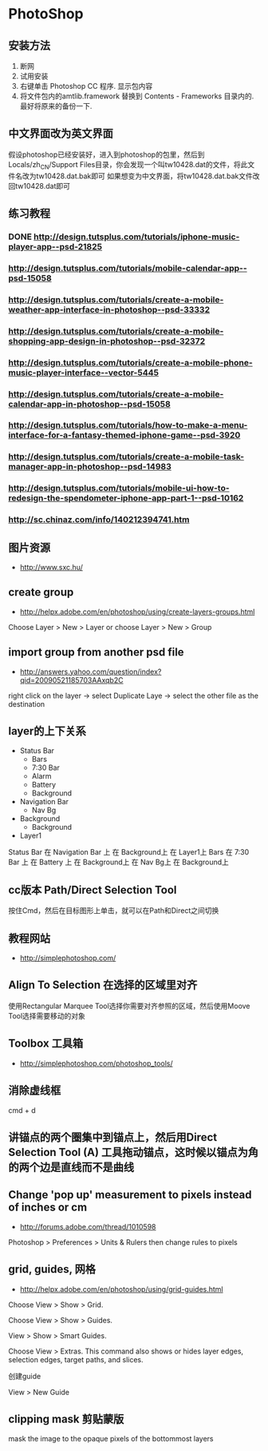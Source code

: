 * PhotoShop
** 安装方法
1. 断网
2. 试用安装
3. 右键单击 Photoshop CC 程序. 显示包内容
4. 将文件包内的amtlib.framework 替换到 Contents - Frameworks 目录内的. 最好将原来的备份一下.
** 中文界面改为英文界面
假设photoshop已经安装好，进入到photoshop的包里，然后到Locals/zh_CN/Support Files目录，你会发现一个叫tw10428.dat的文件，将此文件名改为tw10428.dat.bak即可
如果想变为中文界面，将tw10428.dat.bak文件改回tw10428.dat即可

** 练习教程
*** DONE http://design.tutsplus.com/tutorials/iphone-music-player-app--psd-21825
*** http://design.tutsplus.com/tutorials/mobile-calendar-app--psd-15058
*** http://design.tutsplus.com/tutorials/create-a-mobile-weather-app-interface-in-photoshop--psd-33332
*** http://design.tutsplus.com/tutorials/create-a-mobile-shopping-app-design-in-photoshop--psd-32372
*** http://design.tutsplus.com/tutorials/create-a-mobile-phone-music-player-interface--vector-5445
*** http://design.tutsplus.com/tutorials/create-a-mobile-calendar-app-in-photoshop--psd-15058
*** http://design.tutsplus.com/tutorials/how-to-make-a-menu-interface-for-a-fantasy-themed-iphone-game--psd-3920
*** http://design.tutsplus.com/tutorials/create-a-mobile-task-manager-app-in-photoshop--psd-14983
*** http://design.tutsplus.com/tutorials/mobile-ui-how-to-redesign-the-spendometer-iphone-app-part-1--psd-10162
*** http://sc.chinaz.com/info/140212394741.htm
** 图片资源
- http://www.sxc.hu/
** create group
- http://helpx.adobe.com/en/photoshop/using/create-layers-groups.html
Choose Layer > New > Layer or choose Layer > New > Group
** import group from another psd file
- http://answers.yahoo.com/question/index?qid=20090521185703AAxqb2C

right click on the layer -> select Duplicate Laye -> select the other file as the destination

** layer的上下关系
+ Status Bar
 - Bars
 - 7:30 Bar
 - Alarm 
 - Battery
 - Background
+ Navigation Bar
 - Nav Bg
+ Background
 - Background
+ Layer1

Status Bar 在 Navigation Bar 上 在 Background上 在 Layer1上
Bars 在 7:30 Bar 上 在 Battery 上 在 Background上 在 Nav Bg上 在 Background上

** cc版本 Path/Direct Selection Tool
按住Cmd，然后在目标图形上单击，就可以在Path和Direct之间切换 
** 教程网站
- http://simplephotoshop.com/
** Align To Selection 在选择的区域里对齐
使用Rectangular Marquee Tool选择你需要对齐参照的区域，然后使用Moove Tool选择需要移动的对象
** Toolbox 工具箱
- http://simplephotoshop.com/photoshop_tools/
** 消除虚线框
cmd + d

** 讲锚点的两个圈集中到锚点上，然后用Direct Selection Tool (A) 工具拖动锚点，这时候以锚点为角的两个边是直线而不是曲线
** Change 'pop up' measurement to pixels instead of inches or cm
- http://forums.adobe.com/thread/1010598
Photoshop > Preferences > Units & Rulers 
then change rules to pixels

** grid, guides, 网格
- http://helpx.adobe.com/en/photoshop/using/grid-guides.html
Choose View > Show > Grid.

Choose View > Show > Guides.

View > Show > Smart Guides.

Choose View > Extras. This command also shows or hides layer edges, selection edges, target paths, and slices.

创建guide

View > New Guide

** clipping mask 剪贴蒙版
mask the image to the opaque pixels of the bottommost layers
